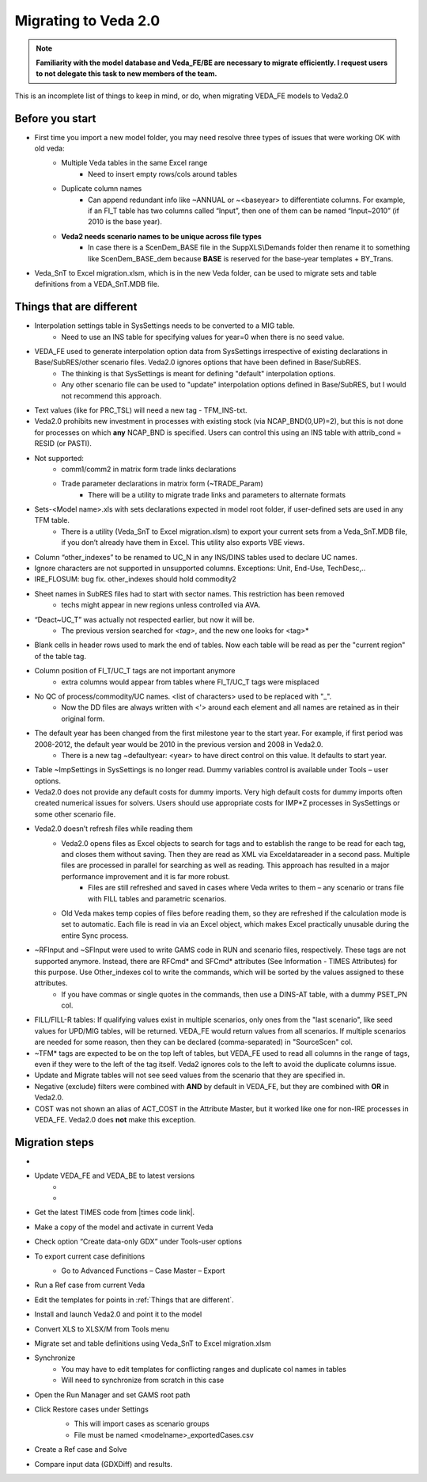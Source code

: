 ######################
Migrating to Veda 2.0
######################

.. note::
    **Familiarity with the model database and Veda_FE/BE are necessary to migrate efficiently. I request users to not delegate this task to new members of the team.**


This is an incomplete list of things to keep in mind, or do, when migrating VEDA_FE models to Veda2.0

Before you start
=================
• First time you import a new model folder, you may need resolve three types of issues that were working OK with old veda:
    * Multiple Veda tables in the same Excel range
        * Need to insert empty rows/cols around tables
    * Duplicate column names
        * Can append redundant info like ~ANNUAL or ~<baseyear> to differentiate columns. For example, if an FI_T table has two columns called “Input”, then one of them can be named “Input~2010” (if 2010 is the base year).
    * **Veda2 needs scenario names to be unique across file types**
        * In case there is a ScenDem_BASE file in the SuppXLS\\Demands folder then rename it to something like ScenDem_BASE_dem because **BASE** is reserved for the base-year templates + BY_Trans.

• Veda_SnT to Excel migration.xlsm, which is in the new Veda folder, can be used to migrate sets and table definitions from a VEDA_SnT.MDB file.

Things that are different
=========================

• Interpolation settings table in SysSettings needs to be converted to a MIG table.
    • Need to use an INS table for specifying values for year=0 when there is no seed value.
• VEDA_FE used to generate interpolation option data from SysSettings irrespective of existing declarations in Base/SubRES/other scenario files. Veda2.0 ignores options that have been defined in Base/SubRES.
    • The thinking is that SysSettings is meant for defining "default" interpolation options.
    • Any other scenario file can be used to "update" interpolation options defined in Base/SubRES, but I would not recommend this approach.
• Text values (like for PRC_TSL) will need a new tag - TFM_INS-txt.
• Veda2.0 prohibits new investment in processes with existing stock (via NCAP_BND(0,UP)=2), but this is not done for processes on which **any** NCAP_BND is specified. Users can control this using an INS table with attrib_cond = RESID (or PASTI).
• Not supported:
    • comm1/comm2 in matrix form trade links declarations
    • Trade parameter declarations in matrix form (~TRADE_Param)
        • There will be a utility to migrate trade links and parameters to alternate formats
• Sets-<Model name>.xls with sets declarations expected in model root folder, if user-defined sets are used in any TFM table.
    • There is a utility (Veda_SnT to Excel migration.xlsm) to export your current sets from a Veda_SnT.MDB file, if you don’t already have them in Excel. This utility also exports VBE views.
• Column “other_indexes” to be renamed to UC_N in any INS/DINS tables used to declare UC names.
• Ignore characters are not supported in unsupported columns. Exceptions: Unit, End-Use, TechDesc,..
• IRE_FLOSUM: bug fix. other_indexes should hold commodity2
• Sheet names in SubRES files had to start with sector names. This restriction has been removed
    • techs might appear in new regions unless controlled via AVA.
• “Deact~UC_T” was actually not respected earlier, but now it will be.
    • The previous version searched for *<tag>*, and the new one looks for <tag>*
• Blank cells in header rows used to mark the end of tables. Now each table will be read as per the "current region" of the table tag.
• Column position of FI_T/UC_T tags are not important anymore
    • extra columns would appear from tables where FI_T/UC_T tags were misplaced
• No QC of process/commodity/UC names. <list of characters> used to be replaced with "_".
    • Now the DD files are always written with <'> around each element and all names are retained as in their original form.
• The default year has been changed from the first milestone year to the start year. For example, if first period was 2008-2012, the default year would be 2010 in the previous version and 2008 in Veda2.0.
    • There is a new tag ~defaultyear: <year> to have direct control on this value. It defaults to start year.
• Table ~ImpSettings in SysSettings is no longer read. Dummy variables control is available under Tools – user options.
• Veda2.0 does not provide any default costs for dummy imports. Very high default costs for dummy imports often created numerical issues for solvers. Users should use appropriate costs for IMP*Z processes in SysSettings or some other scenario file.
• Veda2.0 doesn’t refresh files while reading them
    • Veda2.0 opens files as Excel objects to search for tags and to establish the range to be read for each tag, and closes them without saving. Then they are read as XML via Exceldatareader in a second pass. Multiple files are processed in parallel for searching as well as reading. This approach has resulted in a major performance improvement and it is far more robust.
        • Files are still refreshed and saved in cases where Veda writes to them – any scenario or trans file with FILL tables and parametric scenarios.
    • Old Veda makes temp copies of files before reading them, so they are refreshed if the calculation mode is set to automatic. Each file is read in via an Excel object, which makes Excel practically unusable during the entire Sync process.
• ~RFInput and ~SFInput were used to write GAMS code in RUN and scenario files, respectively. These tags are not supported anymore. Instead, there are RFCmd* and SFCmd* attributes (See Information - TIMES Attributes) for this purpose. Use Other_indexes col to write the commands, which will be sorted by the values assigned to these attributes.
    • If you have commas or single quotes in the commands, then use a DINS-AT table, with a dummy PSET_PN col.
• FILL/FILL-R tables: If qualifying values exist in multiple scenarios, only ones from the "last scenario", like seed values for UPD/MIG tables, will be returned. VEDA_FE would return values from all scenarios. If multiple scenarios are needed for some reason, then they can be declared (comma-separated) in "SourceScen" col.
• ~TFM* tags are expected to be on the top left of tables, but VEDA_FE used to read all columns in the range of tags, even if they were to the left of the tag itself. Veda2 ignores cols to the left to avoid the duplicate columns issue.
• Update and Migrate tables will not see seed values from the scenario that they are specified in.
• Negative (exclude) filters were combined with **AND** by default in VEDA_FE, but they are combined with **OR** in Veda2.0.
• COST was not shown an alias of ACT_COST in the Attribute Master, but it worked like one for non-IRE processes in VEDA_FE. Veda2.0 does **not** make this exception.


Migration steps
================

• .. raw:: html

    <a href="https://github.com/kanors-emr/Veda2.0-Installation" target="_blank">Download Veda</a>

• Update VEDA_FE and VEDA_BE to latest versions
    * .. raw:: html

        <a href="https://www.dropbox.com/s/20me6y0lrbajqga/VEDA_FE450838.zip?dl=0" target="_blank">VEDA_FE</a>

    * .. raw:: html

        <a href="https://www.dropbox.com/s/khqdvr69ak1v0cu/VEDA_BE4902022.zip?dl=0" target="_blank">VEDA_BE</a>

• Get the latest TIMES code from |times code link|.
• Make a copy of the model and activate in current Veda
• Check option “Create data-only GDX” under Tools-user options
• To export current case definitions
    • Go to Advanced Functions – Case Master – Export
        .. image:: images/Advancedfunction_Export_Cases.PNG
• Run a Ref case from current Veda
    .. image:: images/old_veda_ref_case.png
• Edit the templates for points in :ref:`Things that are different`.
• Install and launch Veda2.0 and point it to the model
• Convert XLS to XLSX/M from Tools menu
• Migrate set and table definitions using Veda_SnT to Excel migration.xlsm
• Synchronize
    • You may have to edit templates for conflicting ranges and duplicate col names in tables
    • Will need to synchronize from scratch in this case
• Open the Run Manager and set GAMS root path
• Click Restore cases under Settings
    .. image:: images/restore_case_run_manager.png

    • This will import cases as scenario groups
    • File must be named <modelname>_exportedCases.csv
• Create a Ref case and Solve
• Compare input data (GDXDiff) and results.


.. |times code link| raw:: html

         <a href="https://github.com/etsap-TIMES/TIMES_model" target="_blank">this link</a>